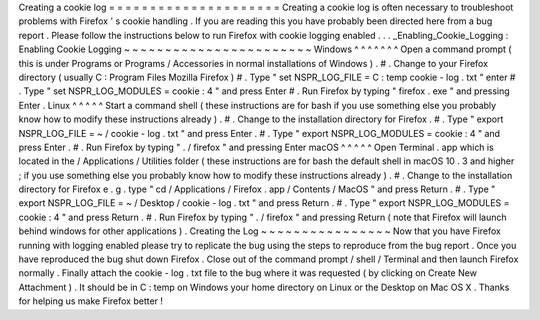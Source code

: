 Creating
a
cookie
log
=
=
=
=
=
=
=
=
=
=
=
=
=
=
=
=
=
=
=
=
=
Creating
a
cookie
log
is
often
necessary
to
troubleshoot
problems
with
Firefox
'
s
cookie
handling
.
If
you
are
reading
this
you
have
probably
been
directed
here
from
a
bug
report
.
Please
follow
the
instructions
below
to
run
Firefox
with
cookie
logging
enabled
.
.
.
_Enabling_Cookie_Logging
:
Enabling
Cookie
Logging
~
~
~
~
~
~
~
~
~
~
~
~
~
~
~
~
~
~
~
~
~
~
~
Windows
^
^
^
^
^
^
^
Open
a
command
prompt
(
this
is
under
Programs
or
Programs
/
Accessories
in
normal
installations
of
Windows
)
.
#
.
Change
to
your
Firefox
directory
(
usually
C
:
\
Program
Files
\
Mozilla
Firefox
)
#
.
Type
"
set
NSPR_LOG_FILE
=
C
:
\
temp
\
cookie
-
log
.
txt
"
enter
#
.
Type
"
set
NSPR_LOG_MODULES
=
cookie
:
4
"
and
press
Enter
#
.
Run
Firefox
by
typing
"
firefox
.
exe
"
and
pressing
Enter
.
Linux
^
^
^
^
^
Start
a
command
shell
(
these
instructions
are
for
bash
if
you
use
something
else
you
probably
know
how
to
modify
these
instructions
already
)
.
#
.
Change
to
the
installation
directory
for
Firefox
.
#
.
Type
"
export
NSPR_LOG_FILE
=
~
/
cookie
-
log
.
txt
"
and
press
Enter
.
#
.
Type
"
export
NSPR_LOG_MODULES
=
cookie
:
4
"
and
press
Enter
.
#
.
Run
Firefox
by
typing
"
.
/
firefox
"
and
pressing
Enter
macOS
^
^
^
^
^
Open
Terminal
.
app
which
is
located
in
the
/
Applications
/
Utilities
folder
(
these
instructions
are
for
bash
the
default
shell
in
macOS
10
.
3
and
higher
;
if
you
use
something
else
you
probably
know
how
to
modify
these
instructions
already
)
.
#
.
Change
to
the
installation
directory
for
Firefox
e
.
g
.
type
"
cd
/
Applications
/
Firefox
.
app
/
Contents
/
MacOS
"
and
press
Return
.
#
.
Type
"
export
NSPR_LOG_FILE
=
~
/
Desktop
/
cookie
-
log
.
txt
"
and
press
Return
.
#
.
Type
"
export
NSPR_LOG_MODULES
=
cookie
:
4
"
and
press
Return
.
#
.
Run
Firefox
by
typing
"
.
/
firefox
"
and
pressing
Return
(
note
that
Firefox
will
launch
behind
windows
for
other
applications
)
.
Creating
the
Log
~
~
~
~
~
~
~
~
~
~
~
~
~
~
~
~
Now
that
you
have
Firefox
running
with
logging
enabled
please
try
to
replicate
the
bug
using
the
steps
to
reproduce
from
the
bug
report
.
Once
you
have
reproduced
the
bug
shut
down
Firefox
.
Close
out
of
the
command
prompt
/
shell
/
Terminal
and
then
launch
Firefox
normally
.
Finally
attach
the
cookie
-
log
.
txt
file
to
the
bug
where
it
was
requested
(
by
clicking
on
Create
New
Attachment
)
.
It
should
be
in
C
:
\
temp
on
Windows
your
home
directory
on
Linux
or
the
Desktop
on
Mac
OS
X
.
Thanks
for
helping
us
make
Firefox
better
!
